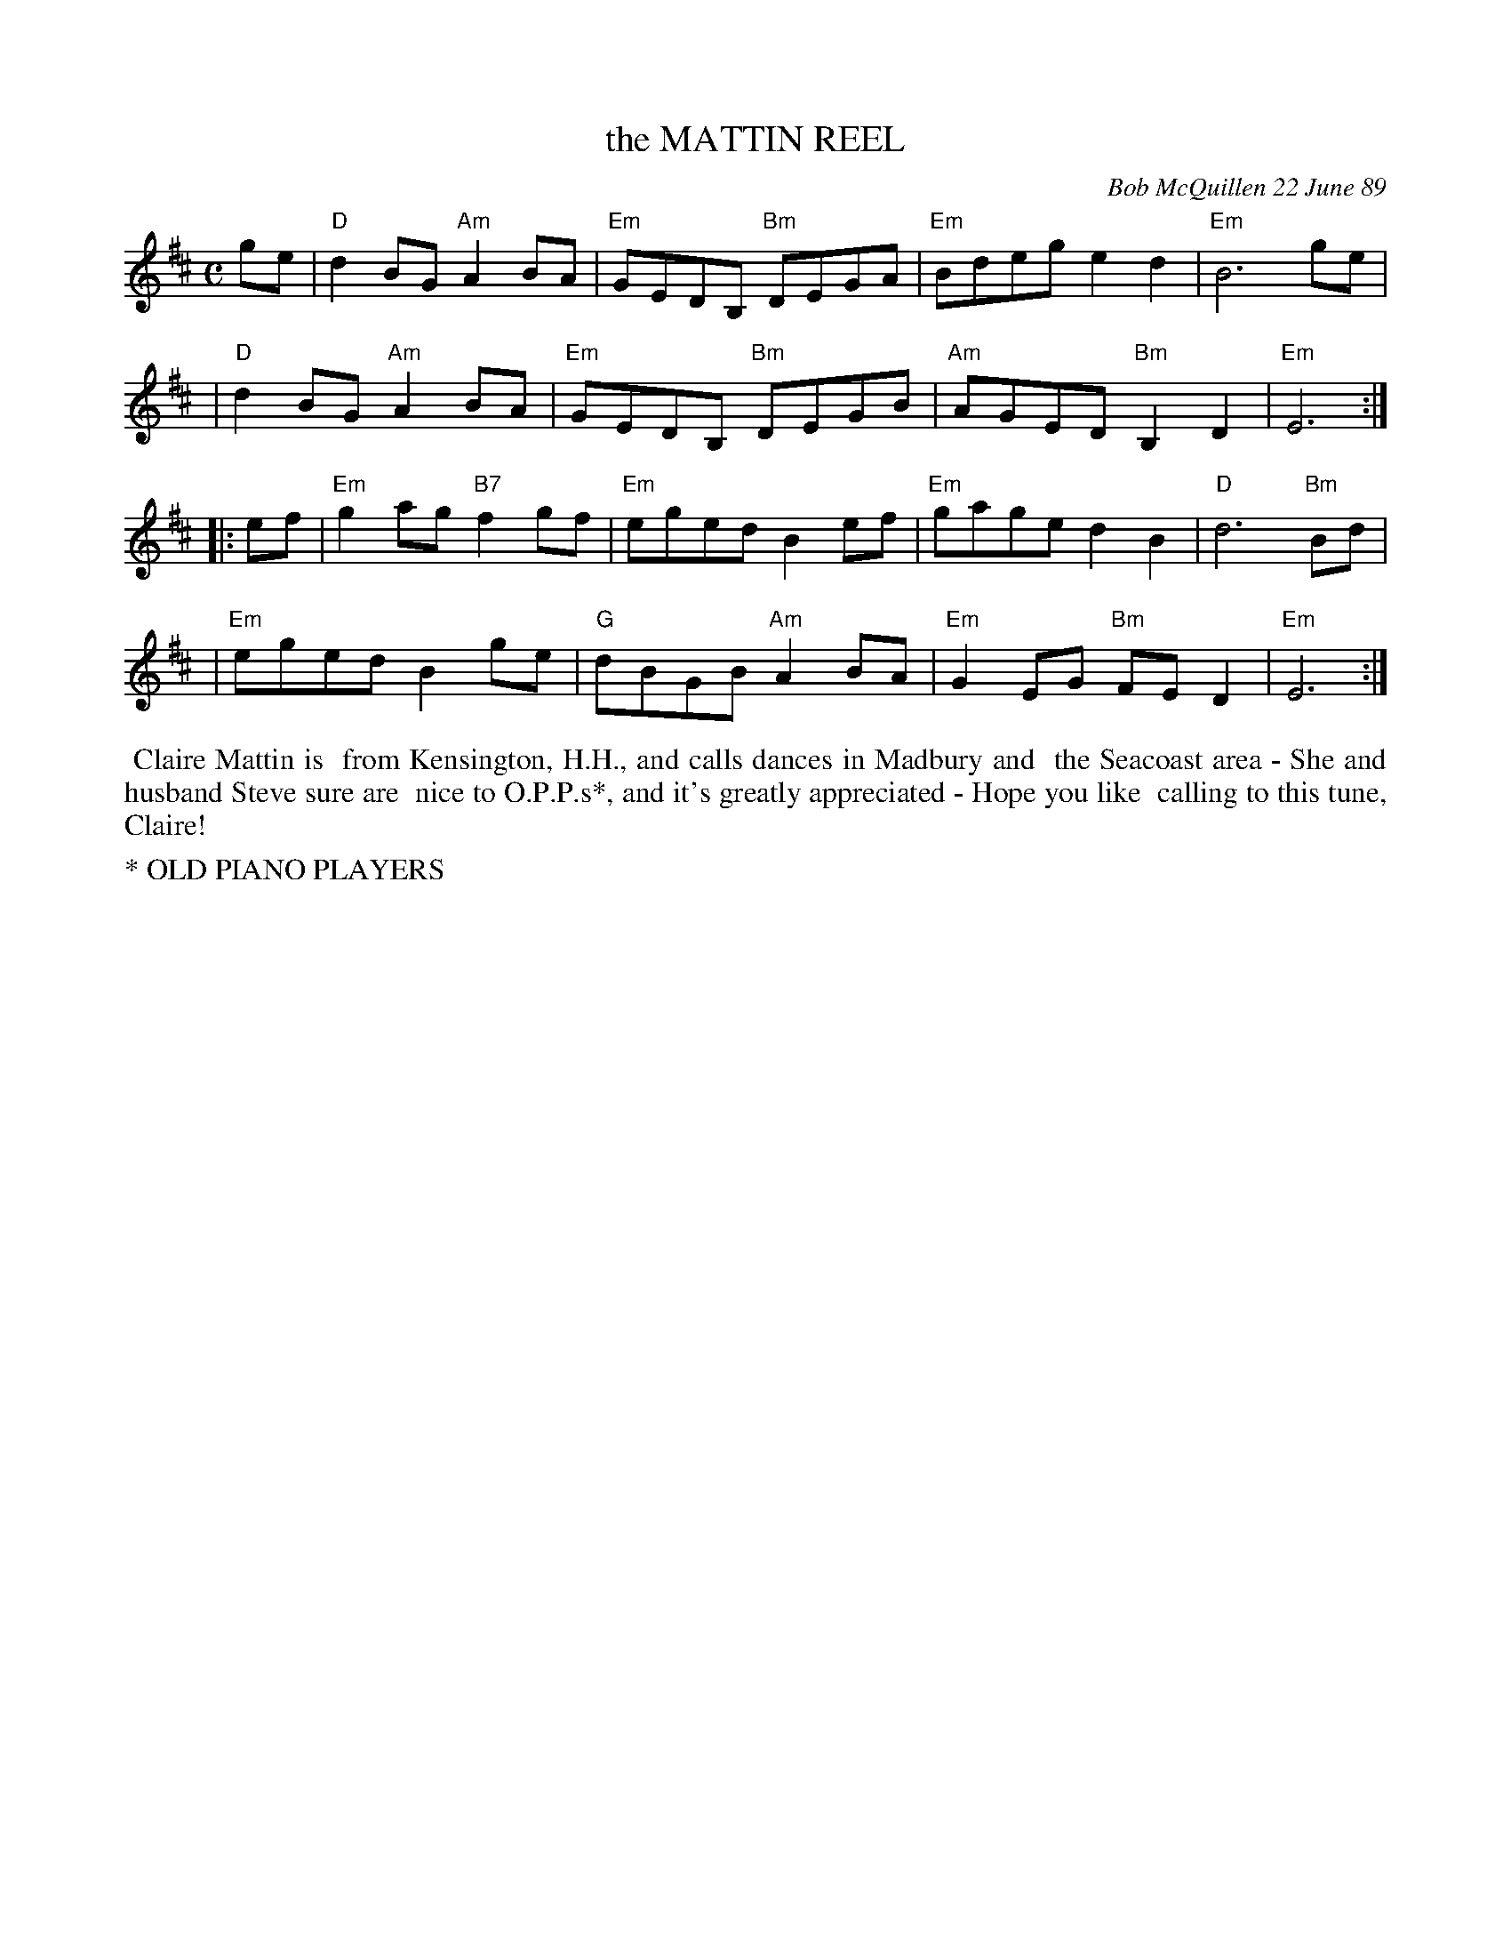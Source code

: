 X: 07077
T: the MATTIN REEL
C: Bob McQuillen 22 June 89
B: Bob's Note Book 7 #77
%R: reel
Z: 2020 John Chambers <jc:trillian.mit.edu>
M: C
L: 1/8
K: D	# and Em
ge \
| "D"d2BG "Am"A2BA | "Em"GEDB, "Bm"DEGA | "Em"Bdeg e2d2 | "Em"B6 ge |
| "D"d2BG "Am"A2BA | "Em"GEDB, "Bm"DEGB | "Am"AGED "Bm"B,2D2 | "Em"E6 :|
|: ef \
| "Em"g2ag "B7"f2gf | "Em"eged B2ef | "Em"gage d2B2 | "D"d6 "Bm"Bd |
| "Em"eged B2ge | "G"dBGB "Am"A2BA | "Em"G2EG "Bm"FED2 | "Em"E6 :|
%%begintext align
%% Claire Mattin is
%% from Kensington, H.H., and calls dances in Madbury and
%% the Seacoast area - She and husband Steve sure are
%% nice to O.P.P.s*, and it's greatly appreciated - Hope you like
%% calling to this tune, Claire!
%%endtext
%%text * OLD PIANO PLAYERS

